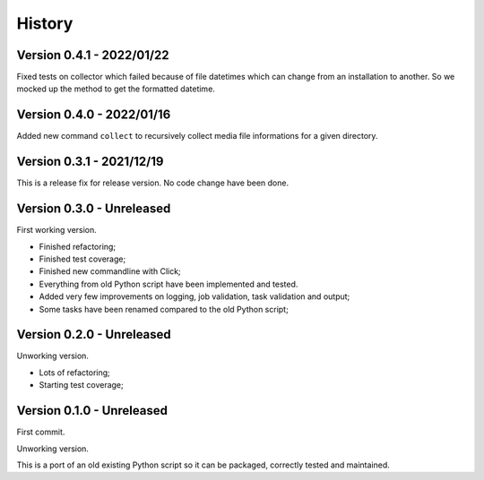 .. _intro_history:

=======
History
=======

Version 0.4.1 - 2022/01/22
--------------------------

Fixed tests on collector which failed because of file datetimes which can change from
an installation to another. So we mocked up the method to get the formatted datetime.


Version 0.4.0 - 2022/01/16
--------------------------

Added new command ``collect`` to recursively collect media file informations for a
given directory.


Version 0.3.1 - 2021/12/19
--------------------------

This is a release fix for release version. No code change have been done.


Version 0.3.0 - Unreleased
--------------------------

First working version.

* Finished refactoring;
* Finished test coverage;
* Finished new commandline with Click;
* Everything from old Python script have been implemented and tested.
* Added very few improvements on logging, job validation, task validation and output;
* Some tasks have been renamed compared to the old Python script;


Version 0.2.0 - Unreleased
--------------------------

Unworking version.

* Lots of refactoring;
* Starting test coverage;


Version 0.1.0 - Unreleased
--------------------------

First commit.

Unworking version.

This is a port of an old existing Python script so it can be packaged, correctly tested
and maintained.
